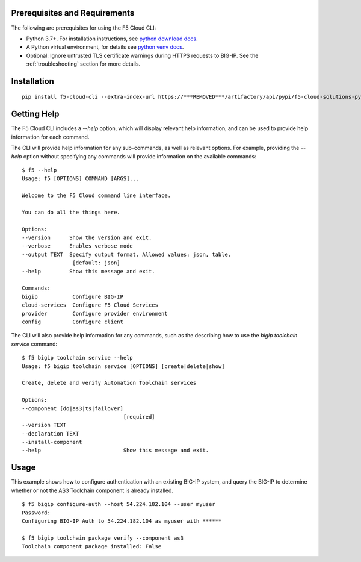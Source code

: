 .. _quickstart:

Prerequisites and Requirements
------------------------------

The following are prerequisites for using the F5 Cloud CLI:

- Python 3.7+. For installation instructions, see `python download docs <https://www.python.org/downloads/>`_.
- A Python virtual environment, for details see `python venv docs <https://docs.python.org/3/tutorial/venv.html>`_.
- Optional: Ignore untrusted TLS certificate warnings during HTTPS requests to BIG-IP.  See the :ref:`troubleshooting` section for more details.

Installation
------------

::

    pip install f5-cloud-cli --extra-index-url https://***REMOVED***/artifactory/api/pypi/f5-cloud-solutions-pypi/simple

Getting Help
------------

The F5 Cloud CLI includes a `--help` option, which will display relevant help information, and can be used to provide help information for each command.

The CLI will provide help information for any sub-commands, as well as relevant options. For example, providing the `--help` option without specifying any commands will provide information on the available commands:

::

    $ f5 --help
    Usage: f5 [OPTIONS] COMMAND [ARGS]...

    Welcome to the F5 Cloud command line interface.

    You can do all the things here.

    Options:
    --version      Show the version and exit.
    --verbose      Enables verbose mode
    --output TEXT  Specify output format. Allowed values: json, table.
                    [default: json]
    --help         Show this message and exit.

    Commands:
    bigip           Configure BIG-IP
    cloud-services  Configure F5 Cloud Services
    provider        Configure provider environment
    config          Configure client

The CLI will also provide help information for any commands, such as the describing how to use the `bigip toolchain service` command:

::

    $ f5 bigip toolchain service --help
    Usage: f5 bigip toolchain service [OPTIONS] [create|delete|show]

    Create, delete and verify Automation Toolchain services

    Options:
    --component [do|as3|ts|failover]
                                    [required]
    --version TEXT
    --declaration TEXT
    --install-component
    --help                          Show this message and exit.


Usage
-----

This example shows how to configure authentication with an existing BIG-IP system, and query the BIG-IP to determine whether or not the AS3 Toolchain component is already installed.

::

    $ f5 bigip configure-auth --host 54.224.182.104 --user myuser
    Password:
    Configuring BIG-IP Auth to 54.224.182.104 as myuser with ******

    $ f5 bigip toolchain package verify --component as3
    Toolchain component package installed: False